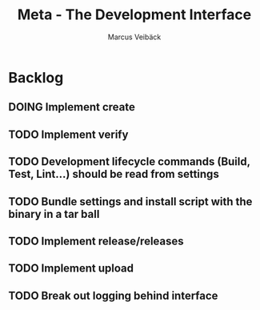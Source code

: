 #+TITLE: Meta - The Development Interface
#+AUTHOR: Marcus Veibäck
#+EMAIL: sirmar@gmail

* Backlog
** DOING Implement create
** TODO Implement verify
** TODO Development lifecycle commands (Build, Test, Lint...) should be read from settings
** TODO Bundle settings and install script with the binary in a tar ball
** TODO Implement release/releases
** TODO Implement upload
** TODO Break out logging behind interface
